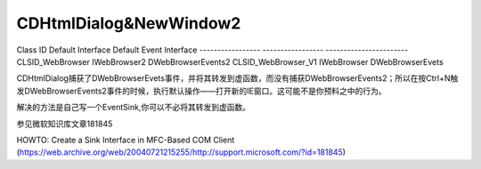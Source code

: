.. meta::
   :description: Class ID Default Interface Default Event Interface —————– —————– ———————– CLSID_WebBrowser IWebBrowser2 DWebBrowserEvents2 CLSID_WebBrowser_V1 IWebBrowser DWebB

CDHtmlDialog&NewWindow2
=================================

.. post:: 12, Feb, 2004
   :tags: WebBrowser Control, MFC
   :category: WebBrowser Control, Microsoft Foundation Classes
   :author: me
   :nocomments:

Class ID Default Interface Default Event Interface
----------------- ----------------- -----------------------
CLSID_WebBrowser IWebBrowser2 DWebBrowserEvents2
CLSID_WebBrowser_V1 IWebBrowser DWebBrowserEvets

CDHtmlDialog捕获了DWebBrowserEvets事件，并将其转发到虚函数，而没有捕获DWebBrowserEvents2；所以在按Ctrl+N触发DWebBrowserEvents2事件的时候，执行默认操作——打开新的IE窗口。这可能不是你预料之中的行为。

解决的方法是自己写一个EventSink,你可以不必将其转发到虚函数。

参见微软知识库文章181845

HOWTO: Create a Sink Interface in MFC-Based COM Client (https://web.archive.org/web/20040721215255/http://support.microsoft.com/?id=181845)
